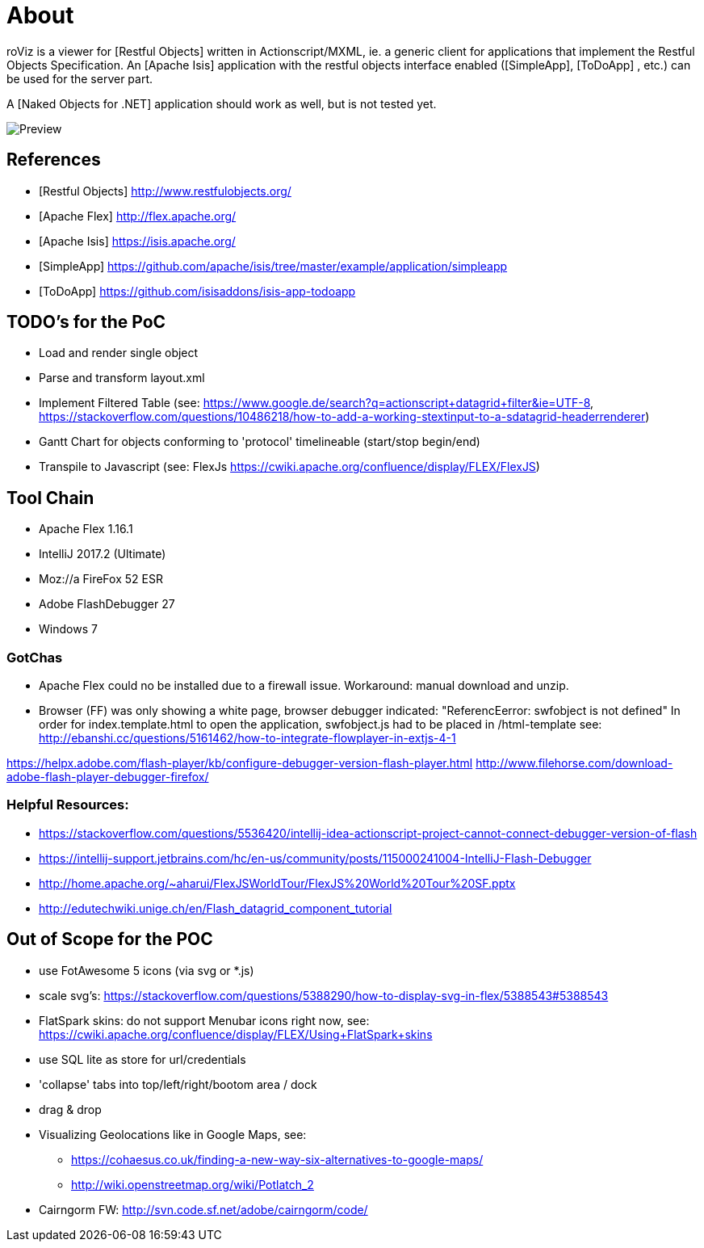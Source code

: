 # About

roViz is a viewer for [Restful Objects] written in Actionscript/MXML, 
ie. a generic client for applications that implement the Restful Objects Specification. 
An [Apache Isis] application with the restful objects interface enabled 
([SimpleApp], [ToDoApp] , etc.) can be used for the server part. 

A [Naked Objects for .NET] application should work as well, but is not tested yet.

image::./images/roViz-0.1.0.png[Preview]

## References
* [Restful Objects] http://www.restfulobjects.org/
* [Apache Flex] http://flex.apache.org/
* [Apache Isis] https://isis.apache.org/
* [SimpleApp]  https://github.com/apache/isis/tree/master/example/application/simpleapp
* [ToDoApp] https://github.com/isisaddons/isis-app-todoapp

## TODO's for the PoC
* Load and render single object 
* Parse and transform layout.xml 
* Implement Filtered Table (see: 
https://www.google.de/search?q=actionscript+datagrid+filter&ie=UTF-8, 
https://stackoverflow.com/questions/10486218/how-to-add-a-working-stextinput-to-a-sdatagrid-headerrenderer)
* Gantt Chart for objects conforming to 'protocol' timelineable (start/stop begin/end)
* Transpile to Javascript (see: FlexJs https://cwiki.apache.org/confluence/display/FLEX/FlexJS)

## Tool Chain
* Apache Flex 1.16.1 
* IntelliJ 2017.2 (Ultimate)
* Moz://a FireFox 52 ESR
* Adobe FlashDebugger 27
* Windows 7

### GotChas
* Apache Flex could no be installed due to a firewall issue. Workaround: manual download and unzip.
* Browser (FF) was only showing a white page, browser debugger indicated: "ReferencEerror: swfobject is not defined"
In order for index.template.html to open the application, swfobject.js had to be placed in /html-template
see: http://ebanshi.cc/questions/5161462/how-to-integrate-flowplayer-in-extjs-4-1

https://helpx.adobe.com/flash-player/kb/configure-debugger-version-flash-player.html
http://www.filehorse.com/download-adobe-flash-player-debugger-firefox/

### Helpful Resources:
* https://stackoverflow.com/questions/5536420/intellij-idea-actionscript-project-cannot-connect-debugger-version-of-flash
* https://intellij-support.jetbrains.com/hc/en-us/community/posts/115000241004-IntelliJ-Flash-Debugger
* http://home.apache.org/~aharui/FlexJSWorldTour/FlexJS%20World%20Tour%20SF.pptx
* http://edutechwiki.unige.ch/en/Flash_datagrid_component_tutorial

## Out of Scope for the POC
* use FotAwesome 5 icons (via svg or *.js)
* scale svg's: https://stackoverflow.com/questions/5388290/how-to-display-svg-in-flex/5388543#5388543
* FlatSpark skins: do not support Menubar icons right now, see: https://cwiki.apache.org/confluence/display/FLEX/Using+FlatSpark+skins
* use SQL lite as store for url/credentials
* 'collapse' tabs into top/left/right/bootom area / dock
* drag & drop
* Visualizing Geolocations like in Google Maps, see: 
** https://cohaesus.co.uk/finding-a-new-way-six-alternatives-to-google-maps/
** http://wiki.openstreetmap.org/wiki/Potlatch_2
* Cairngorm FW: http://svn.code.sf.net/adobe/cairngorm/code/






